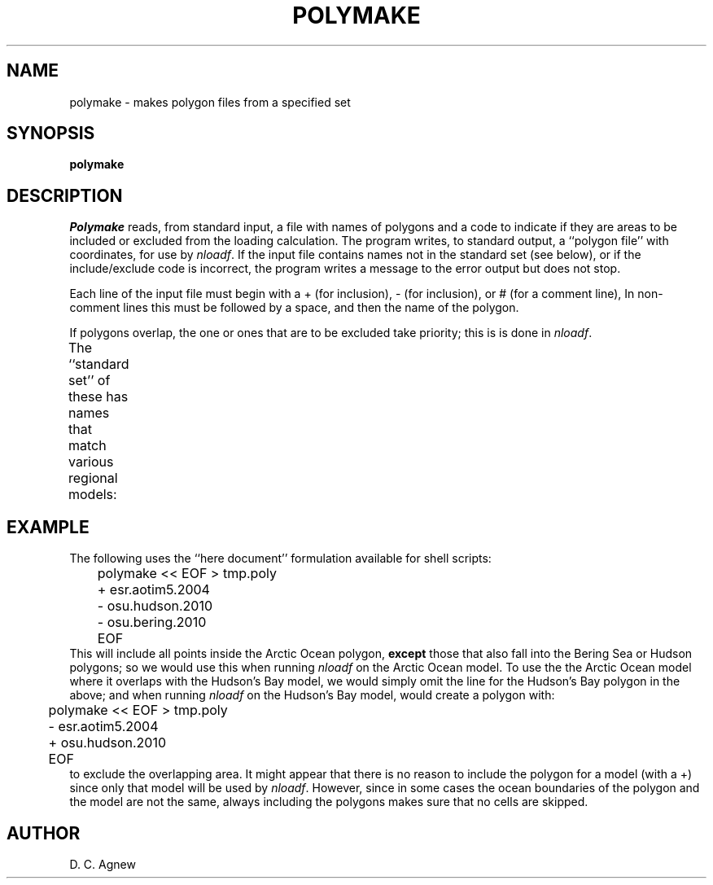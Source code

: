 .TH POLYMAKE 1 "November 17, 2011" "Local material \(em IGPP/SIO"
.EQ
delim $$
.EN
.SH NAME
polymake \- makes polygon files from a specified set
.SH SYNOPSIS
.LP
\fBpolymake\fP
.SH DESCRIPTION
.PP
\fIPolymake\fP reads, from standard input, a file
with names of polygons and a code to indicate if they
are areas to be included or excluded from the loading calculation.
The program writes, to standard output, a ``polygon file'' with
coordinates, for use by \fInloadf\fP.
If the input file contains names not in the standard set (see below),
or if the include/exclude code is incorrect, the program writes
a message to the error output but does not stop.
.PP
Each line of the input file must begin with a
\f[CR]+\fP (for inclusion),
\f[CR]-\fP (for inclusion), or
\f[CR]#\fP (for a comment line),
In non-comment lines this must be followed by a space, and then the name
of the polygon.
.PP
If polygons overlap, the one or ones that are to be excluded
take priority; this is is done in \fInloadf\fP.
.PP
The ``standard set'' of these has names that match various regional
models:
.TS
center;
n l lw(3.5i).
1	\f[CR]osu.bering.2010\fP	T{
Bering Sea
T}
2	\f[CR]osu.hawaii.2010\fP	T{
Pacific Ocean around Hawaii
T}
3	\f[CR]sfbay\fP	T{
San Francisco Bay
T}
4	\f[CR]osu.usawest.2010\fP	T{
West coast of United States and British Columbia
T}
5	\f[CR]cortez\fP	T{
Sea of Cortez/Gulf of California
T}
6	\f[CR]osu.gulfmex.2010\fP	T{
Gulf of Mexico
T}
7	\f[CR]osu.hudson.2010\fP	T{
Hudson Bay and surrounding waters
T}
8	\f[CR]osu.namereast.2010\fP	T{
East coast of North America, Maryland to Labrador
T}
9	\f[CR]osu.patagonia.2010\fP	T{
Patagonian shelf
T}
10	\f[CR]osu.amazon.2010\fP	T{
Off the mouth of the Amazon
T}
11	\f[CR]osu.europeshelf.2008\fP	T{
NW European shelf
T}
12	\f[CR]osu.mediterranean.2011\fP	T{
Mediterranean and Black Seas
T}
13	\f[CR]osu.redsea.2010\fP	T{
Red Sea
T}
14	\f[CR]osu.persian.2010\fP	T{
Arabian Sae and Persian Gulf
T}
15	\f[CR]osu.bengal.2010\fP	T{
Bay of Bengal
T}
16	\f[CR]osu.chinasea.2010\fP	T{
East China Sea,
South China Sea
T}
17	\f[CR]osu.northaustral.2009\fP	T{
North of Australia, Indian Ocean to Tasman Sea
T}
18	\f[CR]osu.tasmania.2010\fP	T{
Bass Strait and parts of the Tasman Sea and Great Australian Bight
T}
19	\f[CR]osu.okhotsk.2010\fP	T{
Seas of Okhotsk and Japan, NE Pacific
T}
20	\f[CR]naoreg\fP	T{
Sea of Japan area (used in GOTIC package)
T}
21	\f[CR]esr.aotim5.2004\fP	T{
Arctic Ocean, and part of the North Atlantic
T}
22	e\f[CR]sr.cats.2008\fP	T{
Southern Ocean and Anarctic waters
T}
.TE
.SH EXAMPLE
.PP
The following uses the ``here document'' formulation available for
shell scripts:
.nf
.na
	\f[CR]polymake << EOF > tmp.poly
	+ esr.aotim5.2004
	- osu.hudson.2010
	- osu.bering.2010
	EOF\fP
.fi
.ad
This will include all points inside the Arctic Ocean polygon, \fBexcept\fP
those that also fall into the Bering Sea or Hudson polygons;
so we would use this when running \fInloadf\fP on the Arctic Ocean model.
To use the the Arctic Ocean model where it overlaps with the Hudson's
Bay model, we would simply omit the line for the Hudson's Bay polygon
in the above; and when running \fInloadf\fP on the Hudson's Bay model,
would create a polygon with:
.ne 8
.nf
.na
	\f[CR]polymake << EOF > tmp.poly
	- esr.aotim5.2004
	+ osu.hudson.2010
	EOF\fP
.fi
.ad
to exclude the overlapping area.
It might appear that there is no reason to include the polygon for a model
(with a \f[CR]+\fP) since only that model will be used by \fInloadf\fP.
However, since in some cases the ocean boundaries
of the polygon and the model are not the same, always including the
polygons makes sure that no cells are skipped.
.SH AUTHOR
D. C. Agnew
